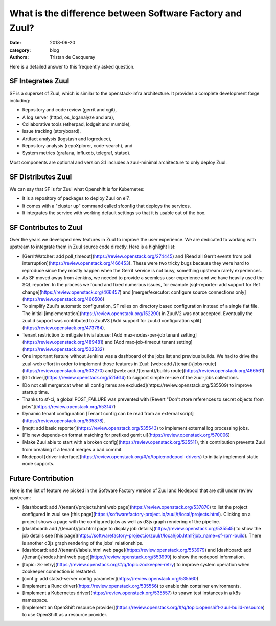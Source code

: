 What is the difference between Software Factory and Zuul?
#########################################################

:date: 2018-06-20
:category: blog
:authors: Tristan de Cacqueray

Here is a detailed answer to this frequently asked question.

SF Integrates Zuul
------------------

SF is a superset of Zuul, which is similar to the openstack-infra architecture.
It provides a complete development forge including:

* Repository and code review (gerrit and cgit),
* A log server (httpd, os_loganalyze and ara),
* Collaborative tools (etherpad, lodgeit and mumble),
* Issue tracking (storyboard),
* Artifact analysis (logstash and logreduce),
* Repository analysis (repoXplorer, code-search), and
* System metrics (grafana, influxdb, telegraf, statsd).

Most components are optional and version 3.1 includes a zuul-minimal
architecture to only deploy Zuul.


SF Distributes Zuul
-------------------

We can say that SF is for Zuul what Openshift is for Kubernetes:

- It is a repository of packages to deploy Zuul on el7.
- It comes with a "cluster up" command called sfconfig that deploys the services.
- It integrates the service with working default settings so that it is usable out of the box.


SF Contributes to Zuul
----------------------

Over the years we developed new features in Zuul to improve the user experience.
We are dedicated to working with upstream to integrate them in Zuul source
code directly. Here is a highlight list:

- [GerritWatcher: add poll_timeout](https://review.openstack.org/274445) and
  [Read all Gerrit events from poll interruption](https://review.openstack.org/466453).
  These were two tricky bugs because they were hard to reproduce since they
  mostly happen when the Gerrit service is not busy, something upstream rarely
  experiences.

- As SF moved away from Jenkins, we needed to provide a seemless user experience
  and we have heavily used the SQL reporter. In the process we found and fixed
  numerous issues, for example [sql-reporter: add support for Ref change](https://review.openstack.org/466457)
  and [merger/executor: configure source connections only](https://review.openstack.org/466506)

- To simplify Zuul's automatic configuration, SF relies on directory based configuration
  instead of a single flat file. The initial [implementation](https://review.openstack.org/152290)
  in ZuulV2 was not accepted. Eventually the zuul.d support was contributed to ZuulV3
  [Add support for zuul.d configuration split](https://review.openstack.org/473764).

- Tenant restriction to mitigate trivial abuse:
  [Add max-nodes-per-job tenant setting](https://review.openstack.org/489481) and
  [Add max-job-timeout tenant setting](https://review.openstack.org/502332)

- One important feature without Jenkins was a dashboard of the jobs list and previous builds.
  We had to drive the zuul-web effort in order to implement those features in Zuul:
  [web: add /{tenant}/jobs route](https://review.openstack.org/503270) and
  [web: add /{tenant}/builds route](https://review.openstack.org/466561)

- [Git driver](https://review.openstack.org/525614) to support simple re-use of
  the zuul-jobs collections.

- [Do not call merger:cat when all config items are excluded](https://review.openstack.org/535509)
  to improve startup time.

- Thanks to sf-ci, a global POST_FAILURE was prevented with
  [Revert "Don't store references to secret objects from jobs"](https://review.openstack.org/553147)

- Dynamic tenant configuration
  [Tenant config can be read from an external script](https://review.openstack.org/535878).

- [mqtt: add basic reporter](https://review.openstack.org/535543) to implement
  external log processing jobs.

- [Fix new depends-on format matching for prefixed gerrit ui](https://review.openstack.org/570006)

- [Make Zuul able to start with a broken config](https://review.openstack.org/535511),
  this contribution prevents Zuul from breaking if a tenant merges a bad commit.

- Nodepool [driver interface](https://review.openstack.org/#/q/topic:nodepool-drivers)
  to initialy implement static node supports.


Future Contribution
-------------------

Here is the list of feature we picked in the Software Factory version of Zuul
and Nodepool that are still under review upstream:

- [dashboard: add /{tenant}/projects.html web page](https://review.openstack.org/537870)
  to list the project configured in zuul see [this page](https://softwarefactory-project.io/zuul/t/local/projects.html).
  Clicking on a project shows a page with the configured jobs as well as d3js graph rendering of the pipeline.

- [dashboard: add /{tenant}/job.html page to display job details](https://review.openstack.org/535545)
  to show the job details see [this page](https://softwarefactory-project.io/zuul/t/local/job.html?job_name=sf-rpm-build).
  There is another d3js graph rendering of the jobs' relationships.

- [dashboard: add /{tenant}/labels.html web page](https://review.openstack.org/553979) and
  [dashboard: add /{tenant}/nodes.html web page](https://review.openstack.org/553999) to
  show the nodepool information.

- [topic: zk-retry](https://review.openstack.org/#/q/topic:zookeeper-retry) to improve
  system operation when zookeeper connection is restarted.

- [config: add statsd-server config parameter](https://review.openstack.org/535560)

- [Implement a Runc driver](https://review.openstack.org/535556) to enable thin
  container environments.

- [Implement a Kubernetes driver](https://review.openstack.org/535557)
  to spawn test instances in a k8s namespace.

- [Implement an OpenShift resource provider](https://review.openstack.org/#/q/topic:openshift-zuul-build-resource)
  to use OpenShift as a resource provider.
